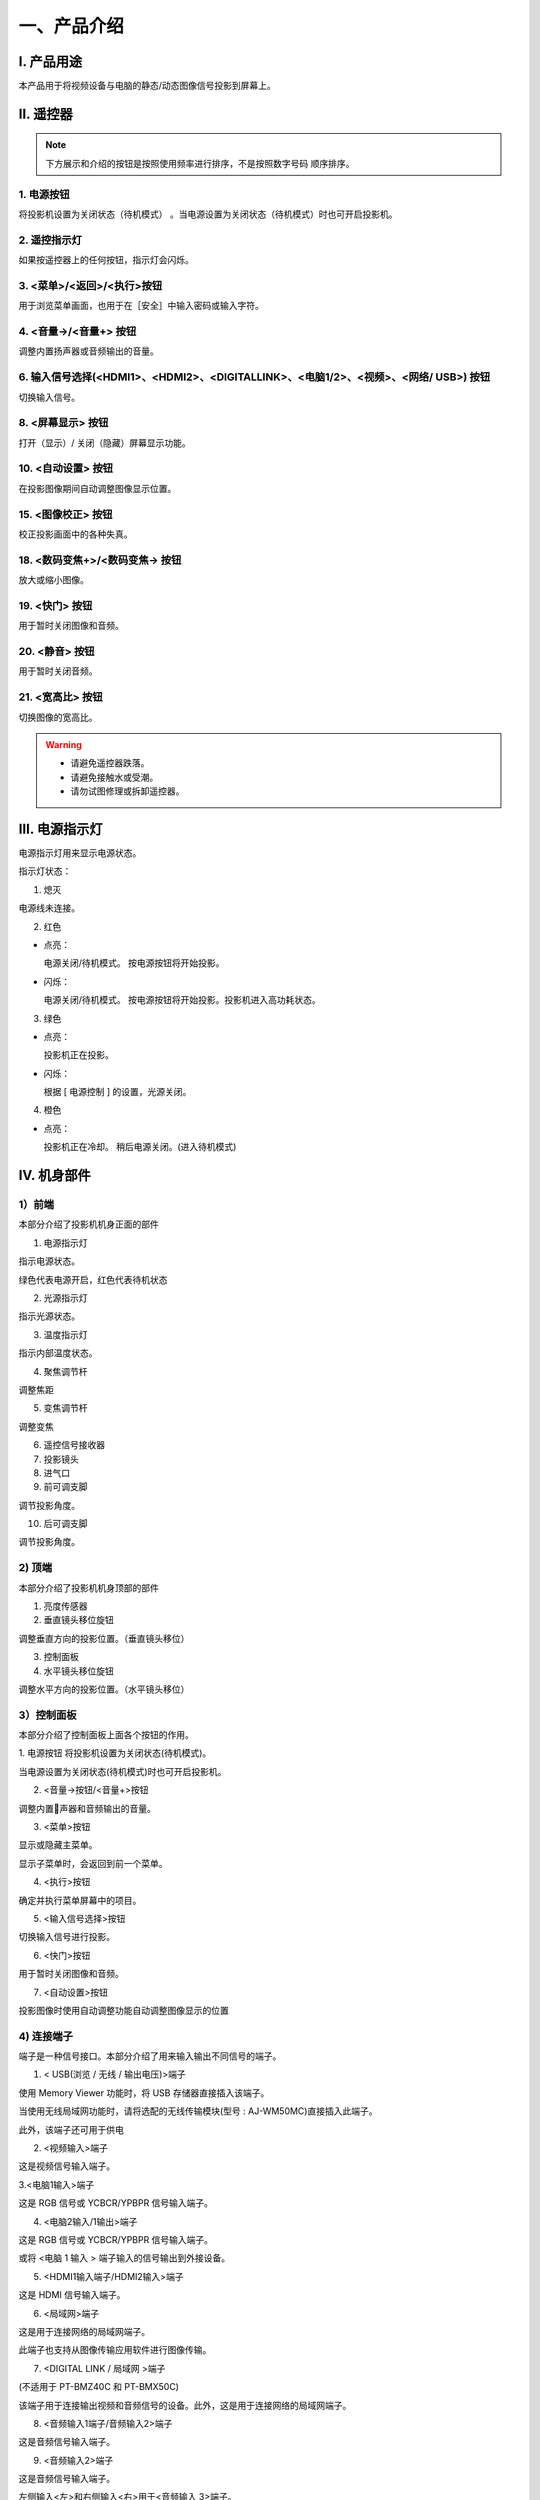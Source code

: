 一、产品介绍
##############

I. 产品用途
*************

本产品用于将视频设备与电脑的静态/动态图像信号投影到屏幕上。

Ⅱ. 遥控器
*************

.. image:: images/遥控器.png


.. note:: 
   下方展示和介绍的按钮是按照使用频率进行排序，不是按照数字号码
   顺序排序。

1. 电源按钮  
+++++++++++++++++++++++++++++++++++++++++

.. image:: images/遥控器电源按钮.png
   :scale: 50%
   :align: left


将投影机设置为关闭状态（待机模式） 。当电源设置为关闭状态（待机模式）时也可开启投影机。

2. 遥控指示灯
++++++++++++++++

如果按遥控器上的任何按钮，指示灯会闪烁。

3. <菜单>/<返回>/<执行>按钮
++++++++++++++++++++++++++++++

.. image:: images/遥控器上下左右按钮.png
   :scale: 50%
   :align: left


用于浏览菜单画面，也用于在［安全］中输入密码或输入字符。

4. <音量->/<音量+> 按钮
++++++++++++++++++++++++++

调整内置扬声器或音频输出的音量。

6. 输入信号选择(<HDMI1>、<HDMI2>、<DIGITALLINK>、<电脑1/2>、<视频>、<网络/ USB>) 按钮
++++++++++++++++++++++++++++++++++++++++++++++++++++++++++++++++++++++++++++++++++++++++++

切换输入信号。

8. <屏幕显示> 按钮
++++++++++++++++++++++

打开（显示）/ 关闭（隐藏）屏幕显示功能。

10. <自动设置> 按钮
++++++++++++++++++++++

在投影图像期间自动调整图像显示位置。

15. <图像校正> 按钮
+++++++++++++++++++++++++

校正投影画面中的各种失真。

18. <数码变焦+>/<数码变焦-> 按钮
++++++++++++++++++++++++++++++++++

放大或缩小图像。

19. <快门> 按钮
+++++++++++++++++

用于暂时关闭图像和音频。

20. <静音> 按钮
++++++++++++++++++++

用于暂时关闭音频。

21. <宽高比> 按钮
++++++++++++++++++++++

切换图像的宽高比。

.. warning::
   + 请避免遥控器跌落。

   + 请避免接触水或受潮。

   + 请勿试图修理或拆卸遥控器。


Ⅲ. 电源指示灯
*****************

电源指示灯用来显示电源状态。

.. image:: images/电源指示灯.png
   :align: center


指示灯状态：

1. 熄灭

电源线未连接。


2. 红色

+ 点亮：

  电源关闭/待机模式。
  按电源按钮将开始投影。


+ 闪烁：

  电源关闭/待机模式。
  按电源按钮将开始投影。投影机进入高功耗状态。



3. 绿色

+ 点亮：

  投影机正在投影。


+ 闪烁：

  根据 [ 电源控制 ] 的设置，光源关闭。



4. 橙色

+ 点亮：

  投影机正在冷却。
  稍后电源关闭。(进入待机模式)


Ⅳ. 机身部件
***************

1）前端
++++++++++

本部分介绍了投影机机身正面的部件

.. image:: images/投影机正面.png
   :align: center


1. 电源指示灯

指示电源状态。

绿色代表电源开启，红色代表待机状态


2. 光源指示灯

指示光源状态。


3. 温度指示灯

指示内部温度状态。


4. 聚焦调节杆

调整焦距


5. 变焦调节杆

调整变焦


6. 遥控信号接收器

7. 投影镜头

8. 进气口

9. 前可调支脚

调节投影角度。


10. 后可调支脚

调节投影角度。


2) 顶端
+++++++++

本部分介绍了投影机机身顶部的部件

.. image:: images/投影仪顶端.png
   :align: center


1. 亮度传感器

2. 垂直镜头移位旋钮

调整垂直方向的投影位置。（垂直镜头移位）

3. 控制面板

4. 水平镜头移位旋钮

调整水平方向的投影位置。（水平镜头移位）

3）控制面板
+++++++++++++

本部分介绍了控制面板上面各个按钮的作用。

.. image:: images/控制面板.png
   :align: center


1. 电源按钮
将投影机设置为关闭状态(待机模式)。

当电源设置为关闭状态(待机模式)时也可开启投影机。

2. <音量->按钮/<音量+>按钮

调整内置􏰀声器和音频输出的音量。

3. <菜单>按钮

显示或隐藏主菜单。

显示子菜单时，会返回到前一个菜单。

4. <执行>按钮

确定并执行菜单屏幕中的项目。

5. <输入信号选择>按钮

切换输入信号进行投影。

6. <快门>按钮

用于暂时关闭图像和音频。

7. <自动设置>按钮

投影图像时使用自动调整功能自动调整图像显示的位置

4) 连接端子
+++++++++++++

端子是一种信号接口。本部分介绍了用来输入输出不同信号的端子。

.. image:: images/连接端子.png 
   :align: center


1. < USB(浏览 / 无线 / 输出电压)>端子

使用 Memory Viewer 功能时，将 USB 存储器直接插入该端子。

当使用无线局域网功能时，请将选配的无线传输模块(型号 : AJ-WM50MC)直接插入此端子。

此外，该端子还可用于供电

2. <视频输入>端子

这是视频信号输入端子。

3.<电脑1输入>端子

这是 RGB 信号或 YCBCR/YPBPR 信号输入端子。

4. <电脑2输入/1输出>端子

这是 RGB 信号或 YCBCR/YPBPR 信号输入端子。

或将 <电脑 1 输入 > 端子输入的信号输出到外接设备。

5. <HDMI1输入端子/HDMI2输入>端子

这是 HDMI 信号输入端子。

6. <局域网>端子

这是用于连接网络的局域网端子。

此端子也支持从图像传输应用软件进行图像传输。

7. <DIGITAL LINK / 局域网 >端子

(不适用于 PT-BMZ40C 和 PT-BMX50C)

该端子用于连接输出视频和音频信号的设备。此外，这是用于连接网络的局域网端子。

8. <音频输入1端子/音频输入2>端子

这是音频信号输入端子。

9. <音频输入2>端子

这是音频信号输入端子。

左侧输入<左>和右侧输入<右>用于<音频输入 3>端子。

10. <音频输出>端子

这是投影机输入的音频信号的输出端子。


11. <音频输出>端子

这是 RS-232C兼容端子，可通过连接电脑从外部控制投影机。

